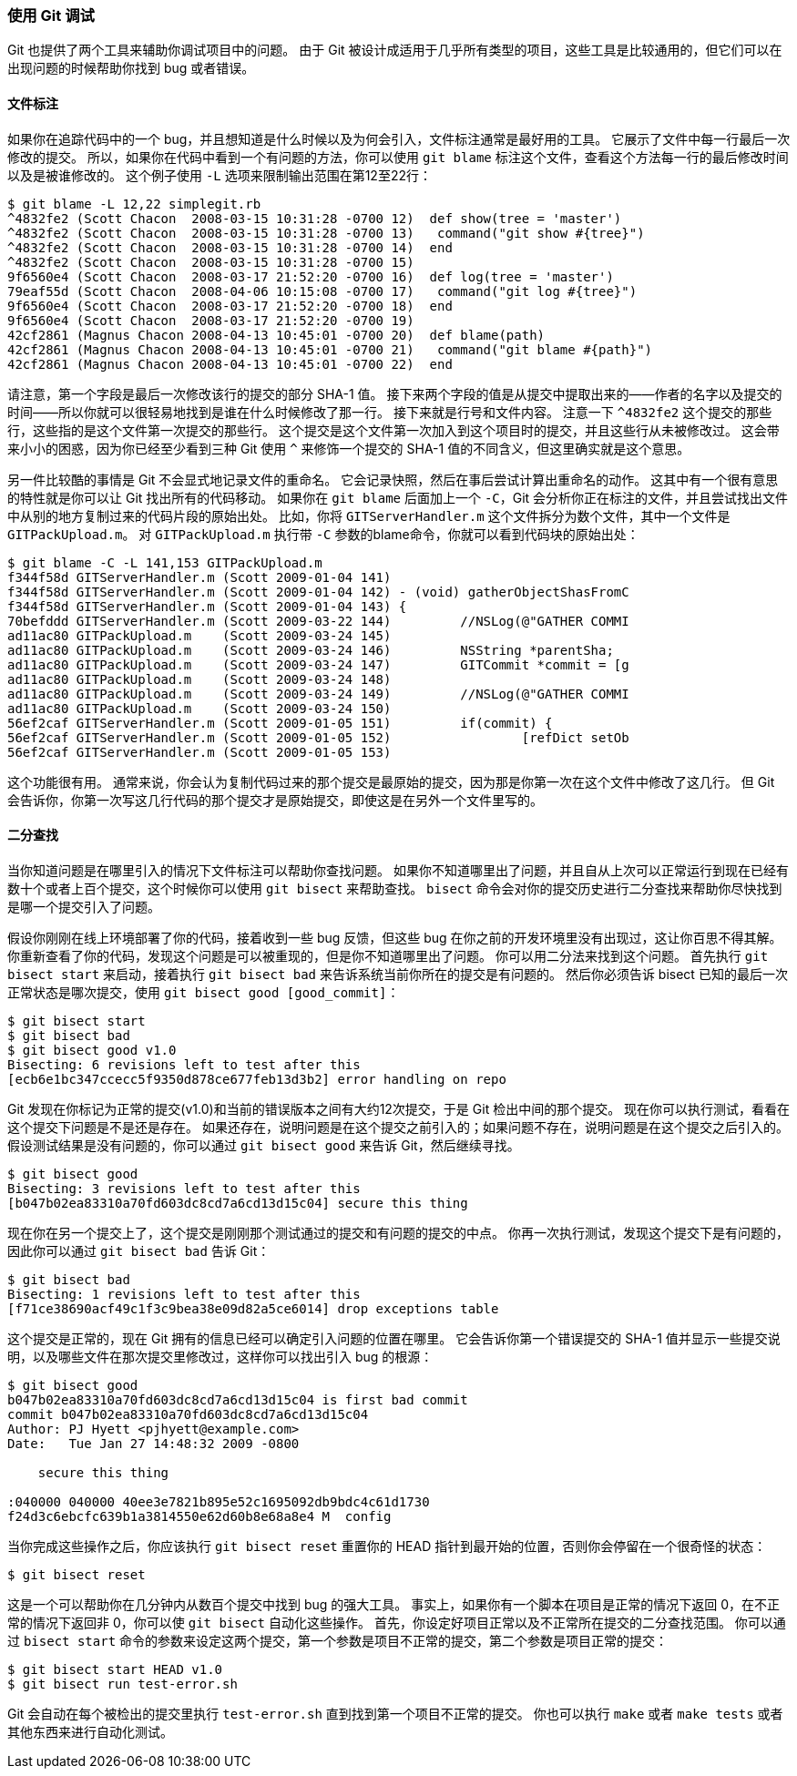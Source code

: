 === 使用 Git 调试

Git 也提供了两个工具来辅助你调试项目中的问题。
由于 Git 被设计成适用于几乎所有类型的项目，这些工具是比较通用的，但它们可以在出现问题的时候帮助你找到 bug 或者错误。

[[_file_annotation]]
==== 文件标注

如果你在追踪代码中的一个 bug，并且想知道是什么时候以及为何会引入，文件标注通常是最好用的工具。
它展示了文件中每一行最后一次修改的提交。
所以，如果你在代码中看到一个有问题的方法，你可以使用 `git blame` 标注这个文件，查看这个方法每一行的最后修改时间以及是被谁修改的。
这个例子使用 `-L` 选项来限制输出范围在第12至22行：

[source,console]
----
$ git blame -L 12,22 simplegit.rb
^4832fe2 (Scott Chacon  2008-03-15 10:31:28 -0700 12)  def show(tree = 'master')
^4832fe2 (Scott Chacon  2008-03-15 10:31:28 -0700 13)   command("git show #{tree}")
^4832fe2 (Scott Chacon  2008-03-15 10:31:28 -0700 14)  end
^4832fe2 (Scott Chacon  2008-03-15 10:31:28 -0700 15)
9f6560e4 (Scott Chacon  2008-03-17 21:52:20 -0700 16)  def log(tree = 'master')
79eaf55d (Scott Chacon  2008-04-06 10:15:08 -0700 17)   command("git log #{tree}")
9f6560e4 (Scott Chacon  2008-03-17 21:52:20 -0700 18)  end
9f6560e4 (Scott Chacon  2008-03-17 21:52:20 -0700 19)
42cf2861 (Magnus Chacon 2008-04-13 10:45:01 -0700 20)  def blame(path)
42cf2861 (Magnus Chacon 2008-04-13 10:45:01 -0700 21)   command("git blame #{path}")
42cf2861 (Magnus Chacon 2008-04-13 10:45:01 -0700 22)  end
----

请注意，第一个字段是最后一次修改该行的提交的部分 SHA-1 值。
接下来两个字段的值是从提交中提取出来的——作者的名字以及提交的时间——所以你就可以很轻易地找到是谁在什么时候修改了那一行。
接下来就是行号和文件内容。
注意一下 `^4832fe2` 这个提交的那些行，这些指的是这个文件第一次提交的那些行。
这个提交是这个文件第一次加入到这个项目时的提交，并且这些行从未被修改过。
这会带来小小的困惑，因为你已经至少看到三种 Git 使用 `^` 来修饰一个提交的 SHA-1 值的不同含义，但这里确实就是这个意思。

另一件比较酷的事情是 Git 不会显式地记录文件的重命名。
它会记录快照，然后在事后尝试计算出重命名的动作。
这其中有一个很有意思的特性就是你可以让 Git 找出所有的代码移动。
如果你在 `git blame` 后面加上一个 `-C`，Git 会分析你正在标注的文件，并且尝试找出文件中从别的地方复制过来的代码片段的原始出处。
比如，你将 `GITServerHandler.m` 这个文件拆分为数个文件，其中一个文件是 `GITPackUpload.m`。
对 `GITPackUpload.m` 执行带 `-C` 参数的blame命令，你就可以看到代码块的原始出处：

[source,console]
----
$ git blame -C -L 141,153 GITPackUpload.m
f344f58d GITServerHandler.m (Scott 2009-01-04 141)
f344f58d GITServerHandler.m (Scott 2009-01-04 142) - (void) gatherObjectShasFromC
f344f58d GITServerHandler.m (Scott 2009-01-04 143) {
70befddd GITServerHandler.m (Scott 2009-03-22 144)         //NSLog(@"GATHER COMMI
ad11ac80 GITPackUpload.m    (Scott 2009-03-24 145)
ad11ac80 GITPackUpload.m    (Scott 2009-03-24 146)         NSString *parentSha;
ad11ac80 GITPackUpload.m    (Scott 2009-03-24 147)         GITCommit *commit = [g
ad11ac80 GITPackUpload.m    (Scott 2009-03-24 148)
ad11ac80 GITPackUpload.m    (Scott 2009-03-24 149)         //NSLog(@"GATHER COMMI
ad11ac80 GITPackUpload.m    (Scott 2009-03-24 150)
56ef2caf GITServerHandler.m (Scott 2009-01-05 151)         if(commit) {
56ef2caf GITServerHandler.m (Scott 2009-01-05 152)                 [refDict setOb
56ef2caf GITServerHandler.m (Scott 2009-01-05 153)
----

这个功能很有用。
通常来说，你会认为复制代码过来的那个提交是最原始的提交，因为那是你第一次在这个文件中修改了这几行。
但 Git 会告诉你，你第一次写这几行代码的那个提交才是原始提交，即使这是在另外一个文件里写的。

[[_binary_search]]
==== 二分查找

当你知道问题是在哪里引入的情况下文件标注可以帮助你查找问题。
如果你不知道哪里出了问题，并且自从上次可以正常运行到现在已经有数十个或者上百个提交，这个时候你可以使用 `git bisect` 来帮助查找。
`bisect` 命令会对你的提交历史进行二分查找来帮助你尽快找到是哪一个提交引入了问题。

假设你刚刚在线上环境部署了你的代码，接着收到一些 bug 反馈，但这些 bug 在你之前的开发环境里没有出现过，这让你百思不得其解。
你重新查看了你的代码，发现这个问题是可以被重现的，但是你不知道哪里出了问题。
你可以用二分法来找到这个问题。
首先执行 `git bisect start` 来启动，接着执行 `git bisect bad` 来告诉系统当前你所在的提交是有问题的。
然后你必须告诉 bisect 已知的最后一次正常状态是哪次提交，使用 `git bisect good [good_commit]`：

[source,console]
----
$ git bisect start
$ git bisect bad
$ git bisect good v1.0
Bisecting: 6 revisions left to test after this
[ecb6e1bc347ccecc5f9350d878ce677feb13d3b2] error handling on repo
----

Git 发现在你标记为正常的提交(v1.0)和当前的错误版本之间有大约12次提交，于是 Git 检出中间的那个提交。
现在你可以执行测试，看看在这个提交下问题是不是还是存在。
如果还存在，说明问题是在这个提交之前引入的；如果问题不存在，说明问题是在这个提交之后引入的。
假设测试结果是没有问题的，你可以通过 `git bisect good` 来告诉 Git，然后继续寻找。

[source,console]
----
$ git bisect good
Bisecting: 3 revisions left to test after this
[b047b02ea83310a70fd603dc8cd7a6cd13d15c04] secure this thing
----

现在你在另一个提交上了，这个提交是刚刚那个测试通过的提交和有问题的提交的中点。
你再一次执行测试，发现这个提交下是有问题的，因此你可以通过 `git bisect bad` 告诉 Git：

[source,console]
----
$ git bisect bad
Bisecting: 1 revisions left to test after this
[f71ce38690acf49c1f3c9bea38e09d82a5ce6014] drop exceptions table
----

这个提交是正常的，现在 Git 拥有的信息已经可以确定引入问题的位置在哪里。
它会告诉你第一个错误提交的 SHA-1 值并显示一些提交说明，以及哪些文件在那次提交里修改过，这样你可以找出引入 bug 的根源：

[source,console]
----
$ git bisect good
b047b02ea83310a70fd603dc8cd7a6cd13d15c04 is first bad commit
commit b047b02ea83310a70fd603dc8cd7a6cd13d15c04
Author: PJ Hyett <pjhyett@example.com>
Date:   Tue Jan 27 14:48:32 2009 -0800

    secure this thing

:040000 040000 40ee3e7821b895e52c1695092db9bdc4c61d1730
f24d3c6ebcfc639b1a3814550e62d60b8e68a8e4 M  config
----

当你完成这些操作之后，你应该执行 `git bisect reset` 重置你的 HEAD 指针到最开始的位置，否则你会停留在一个很奇怪的状态：

[source,console]
----
$ git bisect reset
----

这是一个可以帮助你在几分钟内从数百个提交中找到 bug 的强大工具。
事实上，如果你有一个脚本在项目是正常的情况下返回 0，在不正常的情况下返回非 0，你可以使 `git bisect` 自动化这些操作。
首先，你设定好项目正常以及不正常所在提交的二分查找范围。
你可以通过 `bisect start` 命令的参数来设定这两个提交，第一个参数是项目不正常的提交，第二个参数是项目正常的提交：

[source,console]
----
$ git bisect start HEAD v1.0
$ git bisect run test-error.sh
----

Git 会自动在每个被检出的提交里执行 `test-error.sh` 直到找到第一个项目不正常的提交。
你也可以执行 `make` 或者 `make tests` 或者其他东西来进行自动化测试。
